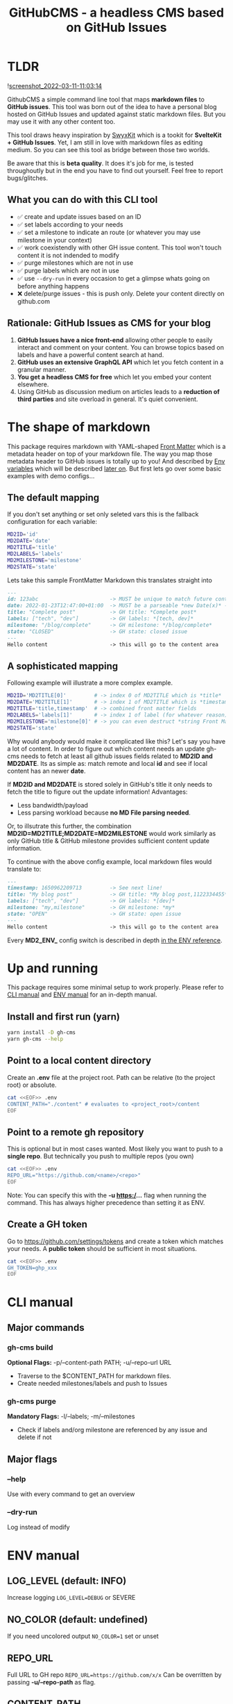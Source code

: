 #+TITLE: GitHubCMS - a headless CMS based on GitHub Issues
#+OPTIONS: ^:nil

* Table of Content :toc:noexport:
- [[#tldr][TLDR]]
  - [[#what-you-can-do-with-this-cli-tool][What you can do with this CLI tool]]
  - [[#rationale-github-issues-as-cms-for-your-blog][Rationale: GitHub Issues as CMS for your blog]]
- [[#the-shape-of-markdown][The shape of markdown]]
  - [[#the-default-mapping][The default mapping]]
  - [[#a-sophisticated-mapping][A sophisticated mapping]]
- [[#up-and-running][Up and running]]
  - [[#install-and-first-run-yarn][Install and first run (yarn)]]
  - [[#point-to-a-local-content-directory][Point to a local content directory]]
  - [[#point-to-a-remote-gh-repository][Point to a remote gh repository]]
  - [[#create-a-gh-token][Create a GH token]]
- [[#cli-manual][CLI manual]]
  - [[#major-commands][Major commands]]
  - [[#major-flags][Major flags]]
- [[#env-manual][ENV manual]]
  - [[#log_level-default-info][LOG_LEVEL (default: INFO)]]
  - [[#no_color-default-undefined][NO_COLOR (default: undefined)]]
  - [[#repo_url][REPO_URL]]
  - [[#content_path][CONTENT_PATH]]
  - [[#gh_token][GH_TOKEN]]
  - [[#md2id-any][MD2ID: any]]
  - [[#md2date-date][MD2DATE: Date]]
  - [[#md2title-stringany][MD2TITLE: string(any)]]
  - [[#md2labels-stringany--stringany][MD2LABELS: string(any) | string(any)[]]]
  - [[#md2milestone-stringany][MD2MILESTONE: string(any)]]
  - [[#md2state-open-or-closed][MD2STATE: "OPEN" or "CLOSED"]]
- [[#idea-further-enhancements-projectsnext-support][IDEA Further enhancements: ProjectsNext support]]
- [[#author][Author]]
- [[#license][License]]

* TLDR
![[https://user-images.githubusercontent.com/19622393/157845984-591fe4b9-96ab-4aee-8610-413d84cddec7.png][screenshot_2022-03-11-11:03:14]]

GithubCMS a simple command line tool that maps *markdown files* to *GitHub issues*. This tool was born out of the idea to have a personal blog hosted on GitHub Issues and updated against static markdown files. But you may use it with any other content too.

This tool draws heavy inspiration by [[https://github.com/sw-yx/swyxkit/][SwyxKit]] which is a tookit for *SvelteKit + GitHub Issues*. Yet, I am still in love with markdown files as editing medium. So you can see this tool as bridge between those two worlds.

Be aware that this is *beta quality*. It does it's job for me, is tested throughoutly but in the end you have to find out yourself. Feel free to report bugs/glitches.

** What you can do with this CLI tool
- ✅ create and update issues based on an ID
- ✅ set labels according to your needs
- ✅ set a milestone to indicate an route (or whatever you may use milestone in your context)
- ✅ work coexistendly with other GH issue content. This tool won't touch content it is not indended to modify
- ✅ purge milestones which are not in use
- ✅ purge labels which are not in use
- ✅ use =--dry-run= in every occasion to get a glimpse whats going on before anything happens
- ❌ delete/purge issues - this is push only. Delete your content directly on github.com
** Rationale: GitHub Issues as CMS for your blog
1. *GitHub Issues have a nice front-end* allowing other people to easily interact and comment on your content. You can browse topics based on labels and have a powerful content search at hand.
2. *GitHub uses an extensive GraphQL API* which let you fetch content in a granular manner.
3. *You get a headless CMS for free* which let you embed your content elsewhere.
4. Using GitHub as discussion medium on articles leads to a *reduction of third parties* and site overload in general. It's quiet convenient.

* The shape of markdown
This package requires markdown with YAML-shaped [[https://jekyllrb.com/docs/front-matter/][Front Matter]] which is a metadata header on top of your markdown file. The way you map those metadata header to GitHub issues is totally up to you! And described by [[https://www.npmjs.com/package/dotenv][Env variables]] which will be described [[id:30732088-36d7-4f48-8fd8-0bca699f461f][later on]]. But first lets go over some basic examples with demo configs...

** The default mapping
If you don't set anything or set only seleted vars this is the fallback configuration for each variable:
#+begin_src bash
MD2ID='id'
MD2DATE='date'
MD2TITLE='title'
MD2LABELS='labels'
MD2MILESTONE='milestone'
MD2STATE='state'
#+end_src
Lets take this sample FrontMatter Markdown this translates straight into
#+begin_src markdown
---
id: 123abc                       -> MUST be unique to match future content updates
date: 2022-01-23T12:47:00+01:00  -> MUST be a parseable *new Date(x)* -> unix timestamp, date, ISO timestamp...
title: "Complete post"           -> GH title: *Complete post*
labels: ["tech", "dev"]          -> GH labels: *[tech, dev]*
milestone: "/blog/complete"      -> GH milestone: */blog/complete*
state: "CLOSED"                  -> GH state: closed issue
---
Hello content                    -> this will go to the content area
#+end_src

** A sophisticated mapping
Following example will illustrate a more complex example.
#+begin_src bash
MD2ID='MD2TITLE[0]'         # -> index 0 of MD2TITLE which is *title*
MD2DATE='MD2TITLE[1]'       # -> index 1 of MD2TITLE which is *timestamp*
MD2TITLE='title,timestamp'  # -> combined front matter fields
MD2LABELS='labels[1]'       # -> index 1 of label (for whatever reason)
MD2MILESTONE='milestone[0]' # -> you can even destruct *string Front Matter* fields (must be comma separated)
MD2STATE='state'
#+end_src
Why would anybody would make it complicated like this? Let's say you have a lot of content. In order to figure out which content needs an update gh-cms needs to fetch at least all github issues fields related to *MD2ID and MD2DATE*. Its as simple as: match remote and local *id* and see if local content has an newer *date*.

If *MD2ID and MD2DATE* is stored solely in GitHub's title it only needs to fetch the title to figure out the update information!
Advantages:
- Less bandwidth/payload
- Less parsing workload because *no MD File parsing needed*.

Or, to illsutrate this further, the combination *MD2ID=MD2TITLE;MD2DATE=MD2MILESTONE* would work similarly as only GitHub title & GitHub milestone provides sufficient content update information.

To continue with the above config example, local markdown files would translate to:
#+begin_src markdown
---
timestamp: 1650962209713         -> See next line!
title: "My blog post"            -> GH title: *My blog post,1122334455*
labels: ["tech", "dev"]          -> GH labels: *[dev]*
milestone: "my,milestone"        -> GH milestone: *my*
state: "OPEN"                    -> GH state: open issue
---
Hello content                    -> this will go to the content area
#+end_src

Every *MD2_ENV_* config switch is described in depth [[id:30732088-36d7-4f48-8fd8-0bca699f461f][in the ENV reference]].

* Up and running
This package requires some minimal setup to work properly. Please refer to [[id:007a85b4-1ef9-4071-a517-5e63e3d42cb5][CLI manual]] and [[id:30732088-36d7-4f48-8fd8-0bca699f461f][ENV manual]] for an in-depth manual.

** Install and first run (yarn)
#+begin_src bash
yarn install -D gh-cms
yarn gh-cms --help
#+end_src

** Point to a local content directory
Create an *.env* file at the project root.
Path can be relative (to the project root) or absolute.
#+begin_src bash
cat <<EOF>> .env
CONTENT_PATH="./content" # evaluates to <project_root>/content
EOF
#+end_src

** Point to a remote gh repository
This is optional but in most cases wanted. Most likely you want to push to a *single repo*. But technically you push to multiple repos (you own)
#+begin_src bash
cat <<EOF>> .env
REPO_URL="https://github.com/<name>/<repo>"
EOF
#+end_src
Note: You can specify this with the *-u https:/...* flag when running the command. This has always higher precedence than setting it as ENV.

** Create a GH token
Go to https://github.com/settings/tokens and create a token which matches your needs. A *public token* should be sufficient in most situations.
#+begin_src bash
cat <<EOF>> .env
GH_TOKEN=ghp_xxx
EOF
#+end_src

* CLI manual
:PROPERTIES:
:ID:       007a85b4-1ef9-4071-a517-5e63e3d42cb5
:END:
** Major commands
*** gh-cms build
*Optional Flags:* -p/--content-path PATH; -u/--repo-url URL
- Traverse to the $CONTENT_PATH for markdown files.
- Create needed milestones/labels and push to Issues

*** gh-cms purge
*Mandatory Flags:* -l/--labels; -m/--milestones
- Check if labels and/org milestone are referenced by any issue and delete if not

** Major flags
*** --help
Use with every command to get an overview

*** --dry-run
Log instead of modify

* ENV manual
:PROPERTIES:
:ID:       30732088-36d7-4f48-8fd8-0bca699f461f
:END:
** LOG_LEVEL (default: INFO)
Increase logging
=LOG_LEVEL=DEBUG= or SEVERE
** NO_COLOR (default: undefined)
If you need uncolored output
=NO_COLOR=1= set or unset
** REPO_URL
Full URL to GH repo
=REPO_URL=https://github.com/x/x=
Can be overritten by passing *-u/--repo-path* as flag.
** CONTENT_PATH
Relative or absolute URL to content, traverses directories
=CONTENT_PATH=content=
Can be overritten by passing *-p/--content-path* as flag.
** GH_TOKEN
A token to authenticate. See previous docs.
=GH_TOKEN=ghp_xxx=
** MD2ID: any
identifies the needed Front Matter fields for the surrogate key to match local and remote content
Must be *unique*!
#+begin_example
id: hello,1650962209713 -> will be parsed to string
id: 1650962209713 -> number
#+end_example
** MD2DATE: Date
identifies the needed Front Matter fields for comparing local and remote content update necessity
Must be of any JS parsable date which is everything that fits into ===new Date(x)===

The valid parameters to *Date* are well described in the official documentation
https://developer.mozilla.org/en-US/docs/Web/JavaScript/Reference/Global_Objects/Date/Date#parameters

#+begin_example
date: 1650962209713 -> will be parsed to date
#+end_example
** MD2TITLE: string(any)
identifies the needed Front Matter fields to construct an GitHub issues title.
Can be anything that can be parsed to a string!
#+begin_example
title: "hello GH issues" -> will be stringified
#+end_example
** MD2LABELS: string(any) | string(any)[]
identifies the labels fields which can be an *Array or a single value*
Every label can be anything that can be parsed to a string!
#+begin_example
labels: ["tech", 999] | "tech" -> elements will be stringified
#+end_example
** MD2MILESTONE: string(any)
identifies the milestone field
Can be anything that can be parsed to a string!
#+begin_example
milestone: "milestone" -> will be stringified
#+end_example
** MD2STATE: "OPEN" or "CLOSED"
identifies the state field which indicates the state of the issue
#+begin_example
state: "OPEN" | "CLOSED"
#+end_example

* IDEA Further enhancements: ProjectsNext support
The new [[https://docs.github.com/en/issues/trying-out-the-new-projects-experience/about-projects][GitHub projects]] are currently in BETA. Therefore lacking a sophisticated API. Furthermore the "old projects" is still everywhere and would be rather confusing at this point of time.

* Author
- Ja0nz

* License
2022 Ja0nz // Apache Software License 2.0
